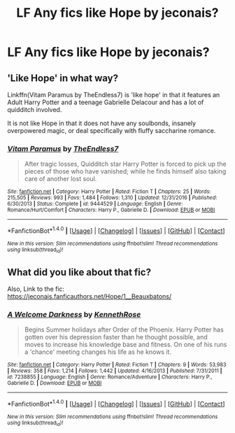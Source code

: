 #+TITLE: LF Any fics like Hope by jeconais?

* LF Any fics like Hope by jeconais?
:PROPERTIES:
:Author: Johnsmitish
:Score: 4
:DateUnix: 1494394943.0
:DateShort: 2017-May-10
:FlairText: Request
:END:

** 'Like Hope' in what way?

Linkffn(Vitam Paramus by TheEndless7) is 'like hope' in that it features an Adult Harry Potter and a teenage Gabrielle Delacour and has a lot of quidditch involved.

It is not like Hope in that it does not have any soulbonds, insanely overpowered magic, or deal specifically with fluffy saccharine romance.
:PROPERTIES:
:Author: TE7
:Score: 2
:DateUnix: 1494437212.0
:DateShort: 2017-May-10
:END:

*** [[http://www.fanfiction.net/s/9444529/1/][*/Vitam Paramus/*]] by [[https://www.fanfiction.net/u/2638737/TheEndless7][/TheEndless7/]]

#+begin_quote
  After tragic losses, Quidditch star Harry Potter is forced to pick up the pieces of those who have vanished; while he finds himself also taking care of another lost soul.
#+end_quote

^{/Site/: [[http://www.fanfiction.net/][fanfiction.net]] *|* /Category/: Harry Potter *|* /Rated/: Fiction T *|* /Chapters/: 25 *|* /Words/: 215,505 *|* /Reviews/: 993 *|* /Favs/: 1,484 *|* /Follows/: 1,310 *|* /Updated/: 12/31/2016 *|* /Published/: 6/30/2013 *|* /Status/: Complete *|* /id/: 9444529 *|* /Language/: English *|* /Genre/: Romance/Hurt/Comfort *|* /Characters/: Harry P., Gabrielle D. *|* /Download/: [[http://www.ff2ebook.com/old/ffn-bot/index.php?id=9444529&source=ff&filetype=epub][EPUB]] or [[http://www.ff2ebook.com/old/ffn-bot/index.php?id=9444529&source=ff&filetype=mobi][MOBI]]}

--------------

*FanfictionBot*^{1.4.0} *|* [[[https://github.com/tusing/reddit-ffn-bot/wiki/Usage][Usage]]] | [[[https://github.com/tusing/reddit-ffn-bot/wiki/Changelog][Changelog]]] | [[[https://github.com/tusing/reddit-ffn-bot/issues/][Issues]]] | [[[https://github.com/tusing/reddit-ffn-bot/][GitHub]]] | [[[https://www.reddit.com/message/compose?to=tusing][Contact]]]

^{/New in this version: Slim recommendations using/ ffnbot!slim! /Thread recommendations using/ linksub(thread_id)!}
:PROPERTIES:
:Author: FanfictionBot
:Score: 1
:DateUnix: 1494437234.0
:DateShort: 2017-May-10
:END:


** What did you like about that fic?

Also, Link to the fic: [[https://jeconais.fanficauthors.net/Hope/1__Beauxbatons/]]
:PROPERTIES:
:Author: fflai
:Score: 1
:DateUnix: 1494412879.0
:DateShort: 2017-May-10
:END:

*** [[http://www.fanfiction.net/s/7238855/1/][*/A Welcome Darkness/*]] by [[https://www.fanfiction.net/u/2155378/KennethRose][/KennethRose/]]

#+begin_quote
  Begins Summer holidays after Order of the Phoenix. Harry Potter has gotten over his depression faster than he thought possible, and moves to increase his knowledge base and fitness. On one of his runs a 'chance' meeting changes his life as he knows it.
#+end_quote

^{/Site/: [[http://www.fanfiction.net/][fanfiction.net]] *|* /Category/: Harry Potter *|* /Rated/: Fiction T *|* /Chapters/: 9 *|* /Words/: 53,983 *|* /Reviews/: 358 *|* /Favs/: 1,214 *|* /Follows/: 1,442 *|* /Updated/: 4/16/2013 *|* /Published/: 7/31/2011 *|* /id/: 7238855 *|* /Language/: English *|* /Genre/: Romance/Adventure *|* /Characters/: Harry P., Gabrielle D. *|* /Download/: [[http://www.ff2ebook.com/old/ffn-bot/index.php?id=7238855&source=ff&filetype=epub][EPUB]] or [[http://www.ff2ebook.com/old/ffn-bot/index.php?id=7238855&source=ff&filetype=mobi][MOBI]]}

--------------

*FanfictionBot*^{1.4.0} *|* [[[https://github.com/tusing/reddit-ffn-bot/wiki/Usage][Usage]]] | [[[https://github.com/tusing/reddit-ffn-bot/wiki/Changelog][Changelog]]] | [[[https://github.com/tusing/reddit-ffn-bot/issues/][Issues]]] | [[[https://github.com/tusing/reddit-ffn-bot/][GitHub]]] | [[[https://www.reddit.com/message/compose?to=tusing][Contact]]]

^{/New in this version: Slim recommendations using/ ffnbot!slim! /Thread recommendations using/ linksub(thread_id)!}
:PROPERTIES:
:Author: FanfictionBot
:Score: 1
:DateUnix: 1494412960.0
:DateShort: 2017-May-10
:END:
